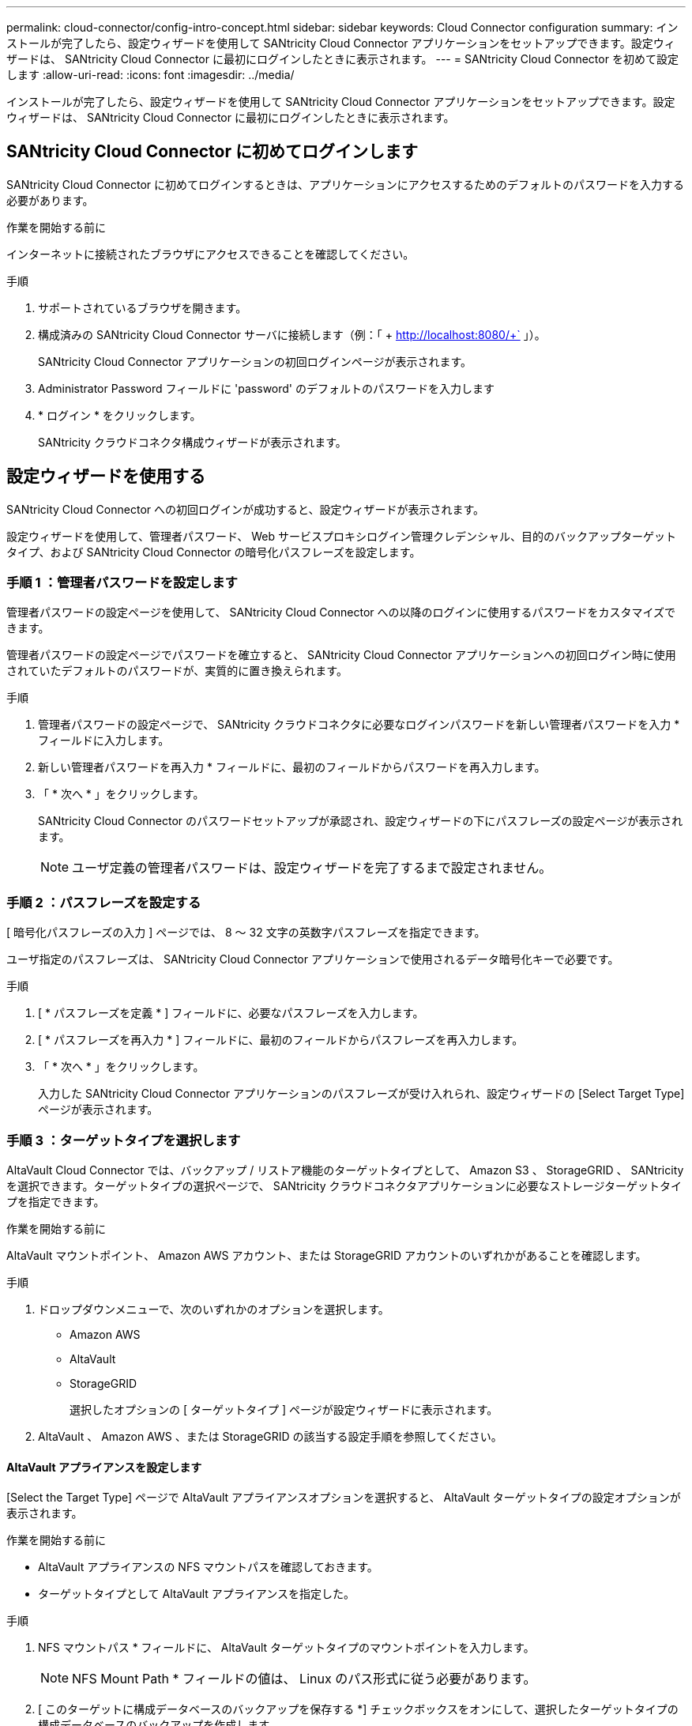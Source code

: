 ---
permalink: cloud-connector/config-intro-concept.html 
sidebar: sidebar 
keywords: Cloud Connector configuration 
summary: インストールが完了したら、設定ウィザードを使用して SANtricity Cloud Connector アプリケーションをセットアップできます。設定ウィザードは、 SANtricity Cloud Connector に最初にログインしたときに表示されます。 
---
= SANtricity Cloud Connector を初めて設定します
:allow-uri-read: 
:icons: font
:imagesdir: ../media/


[role="lead"]
インストールが完了したら、設定ウィザードを使用して SANtricity Cloud Connector アプリケーションをセットアップできます。設定ウィザードは、 SANtricity Cloud Connector に最初にログインしたときに表示されます。



== SANtricity Cloud Connector に初めてログインします

SANtricity Cloud Connector に初めてログインするときは、アプリケーションにアクセスするためのデフォルトのパスワードを入力する必要があります。

.作業を開始する前に
インターネットに接続されたブラウザにアクセスできることを確認してください。

.手順
. サポートされているブラウザを開きます。
. 構成済みの SANtricity Cloud Connector サーバに接続します（例：「 + http://localhost:8080/+` 」）。
+
SANtricity Cloud Connector アプリケーションの初回ログインページが表示されます。

. Administrator Password フィールドに 'password' のデフォルトのパスワードを入力します
. * ログイン * をクリックします。
+
SANtricity クラウドコネクタ構成ウィザードが表示されます。





== 設定ウィザードを使用する

SANtricity Cloud Connector への初回ログインが成功すると、設定ウィザードが表示されます。

設定ウィザードを使用して、管理者パスワード、 Web サービスプロキシログイン管理クレデンシャル、目的のバックアップターゲットタイプ、および SANtricity Cloud Connector の暗号化パスフレーズを設定します。



=== 手順 1 ：管理者パスワードを設定します

管理者パスワードの設定ページを使用して、 SANtricity Cloud Connector への以降のログインに使用するパスワードをカスタマイズできます。

管理者パスワードの設定ページでパスワードを確立すると、 SANtricity Cloud Connector アプリケーションへの初回ログイン時に使用されていたデフォルトのパスワードが、実質的に置き換えられます。

.手順
. 管理者パスワードの設定ページで、 SANtricity クラウドコネクタに必要なログインパスワードを新しい管理者パスワードを入力 * フィールドに入力します。
. 新しい管理者パスワードを再入力 * フィールドに、最初のフィールドからパスワードを再入力します。
. 「 * 次へ * 」をクリックします。
+
SANtricity Cloud Connector のパスワードセットアップが承認され、設定ウィザードの下にパスフレーズの設定ページが表示されます。

+

NOTE: ユーザ定義の管理者パスワードは、設定ウィザードを完了するまで設定されません。





=== 手順 2 ：パスフレーズを設定する

[ 暗号化パスフレーズの入力 ] ページでは、 8 ～ 32 文字の英数字パスフレーズを指定できます。

ユーザ指定のパスフレーズは、 SANtricity Cloud Connector アプリケーションで使用されるデータ暗号化キーで必要です。

.手順
. [ * パスフレーズを定義 * ] フィールドに、必要なパスフレーズを入力します。
. [ * パスフレーズを再入力 * ] フィールドに、最初のフィールドからパスフレーズを再入力します。
. 「 * 次へ * 」をクリックします。
+
入力した SANtricity Cloud Connector アプリケーションのパスフレーズが受け入れられ、設定ウィザードの [Select Target Type] ページが表示されます。





=== 手順 3 ：ターゲットタイプを選択します

AltaVault Cloud Connector では、バックアップ / リストア機能のターゲットタイプとして、 Amazon S3 、 StorageGRID 、 SANtricity を選択できます。ターゲットタイプの選択ページで、 SANtricity クラウドコネクタアプリケーションに必要なストレージターゲットタイプを指定できます。

.作業を開始する前に
AltaVault マウントポイント、 Amazon AWS アカウント、または StorageGRID アカウントのいずれかがあることを確認します。

.手順
. ドロップダウンメニューで、次のいずれかのオプションを選択します。
+
** Amazon AWS
** AltaVault
** StorageGRID
+
選択したオプションの [ ターゲットタイプ ] ページが設定ウィザードに表示されます。



. AltaVault 、 Amazon AWS 、または StorageGRID の該当する設定手順を参照してください。




==== AltaVault アプライアンスを設定します

[Select the Target Type] ページで AltaVault アプライアンスオプションを選択すると、 AltaVault ターゲットタイプの設定オプションが表示されます。

.作業を開始する前に
* AltaVault アプライアンスの NFS マウントパスを確認しておきます。
* ターゲットタイプとして AltaVault アプライアンスを指定した。


.手順
. NFS マウントパス * フィールドに、 AltaVault ターゲットタイプのマウントポイントを入力します。
+

NOTE: NFS Mount Path * フィールドの値は、 Linux のパス形式に従う必要があります。

. [ このターゲットに構成データベースのバックアップを保存する *] チェックボックスをオンにして、選択したターゲットタイプの構成データベースのバックアップを作成します。
+

NOTE: 接続のテスト時に指定したターゲットタイプで既存のデータベース設定が検出された場合は、 SANtricity Cloud Connector ホストの既存のデータベース設定情報を、設定ウィザードで入力した新しいバックアップ情報に置き換えることができます。

. [ 接続のテスト * ] をクリックして、指定した AltaVault 設定で接続をテストします。
. 「 * 次へ * 」をクリックします。
+
指定した SANtricity Cloud Connector のターゲットタイプが承認され、設定ウィザードに Web サービスプロキシページが表示されます。

. 「手順 4 ： Web Services Proxy への接続」に進みます。




==== Amazon AWS アカウントを設定します

Select the Target Type ページで Amazon AWS オプションを選択すると、 Amazon AWS ターゲットタイプの設定オプションが表示されます。

.作業を開始する前に
* Amazon AWS アカウントを確立しておきます。
* ターゲットタイプとして Amazon AWS を指定している。


.手順
. [Access Key ID*] フィールドに、 Amazon AWS ターゲットのアクセス ID を入力します。
. [* Secret Access Key] フィールドに、ターゲットのシークレットアクセスキーを入力します。
. [* Bucket Name*] フィールドに、ターゲットのバケット名を入力します。
. [ このターゲットに構成データベースのバックアップを保存する *] チェックボックスをオンにして、選択したターゲットタイプの構成データベースのバックアップを作成します。
+

NOTE: この設定を有効にして、データベースが失われた場合にバックアップターゲットからデータをリストアできるようにすることを推奨します。

+

NOTE: 接続のテスト時に指定したターゲットタイプで既存のデータベース設定が検出された場合は、 SANtricity Cloud Connector ホストの既存のデータベース設定情報を、設定ウィザードで入力した新しいバックアップ情報に置き換えることができます。

. [ 接続のテスト * ] をクリックして、入力した Amazon AWS クレデンシャルを確認します。
. 「 * 次へ * 」をクリックします。
+
指定した SANtricity Cloud Connector のターゲットタイプが受け入れられ、設定ウィザードの下に Web サービスプロキシページが表示されます。

. 「手順 4 ： Web Services Proxy への接続」に進みます。




==== StorageGRID アカウントを設定します

ターゲットタイプの選択ページで StorageGRID オプションを選択すると、 StorageGRID ターゲットタイプの設定オプションが表示されます。

.作業を開始する前に
* StorageGRID アカウントを確立しておきます。
* SANtricity Cloud Connector キーストアに署名済みの StorageGRID 証明書を格納しておきます。
* StorageGRID をターゲットタイプとして指定しました。


.手順
. [* URL] フィールドに、 Amazon S3 クラウドサービスの URL を入力します
. Access Key ID * フィールドに、 S3 ターゲットのアクセス ID を入力します。
. 「 * Secret Access Key * 」フィールドに、 S3 ターゲットのシークレットアクセスキーを入力します。
. 「 * Bucket Name * 」フィールドに、 S3 ターゲットのバケット名を入力します。
. パス形式のアクセスを使用するには、 * パス形式のアクセスを使用 * チェックボックスを選択します。
+

NOTE: オフにすると、仮想ホスト形式のアクセスが使用されます。

. [ このターゲットに構成データベースのバックアップを保存する *] チェックボックスをオンにして、選択したターゲットタイプの構成データベースのバックアップを作成します。
+

NOTE: この設定を有効にして、データベースが失われた場合にバックアップターゲットからデータをリストアできるようにすることを推奨します。

+

NOTE: 接続のテスト時に指定したターゲットタイプで既存のデータベース設定が検出された場合は、 SANtricity Cloud Connector ホストの既存のデータベース設定情報を、設定ウィザードで入力した新しいバックアップ情報に置き換えることができます。

. Test Connection * をクリックして、入力した S3 クレデンシャルを確認します。
+

NOTE: S3 準拠のアカウントの中には、セキュアな HTTP 接続が必要なものがあります。キーストアへの StorageGRID 証明書の格納については、を参照してください link:install-intro-concept.html#add-storagegrid-certificate-into-a-keystore["キーストアに StorageGRID 証明書を追加します"]。

. 「 * 次へ * 」をクリックします。
+
指定した SANtricity Cloud Connector のターゲットタイプが承認され、設定ウィザードの下に Web サービスプロキシページが表示されます。

. 「手順 4 ： Web Services Proxy への接続」に進みます。




=== 手順 4 ： Web Services Proxy に接続する

SANtricity Cloud Connector と一緒に使用する Web サービスプロキシのログイン情報と接続情報は、 Web サービスプロキシの URL とクレデンシャルの入力ページで入力します。

.作業を開始する前に
SANtricity Web サービスプロキシへの接続が確立されていることを確認してください。

.手順
. [* URL] フィールドに、 SANtricity クラウドコネクタで使用する Web サービスプロキシの URL を入力します。
. 「 * User Name * 」フィールドに、 Web Services Proxy 接続のユーザ名を入力します。
. 「 * Password * 」フィールドに、 Web Services Proxy 接続のパスワードを入力します。
. [ 接続のテスト * ] をクリックして、入力した Web Services Proxy クレデンシャルの接続を確認します。
. 入力した Web Services Proxy クレデンシャルを接続テストで確認したら、
. 「 * 次へ * 」をクリックします
+
SANtricity クラウドコネクタの Web サービスプロキシのクレデンシャルが承認され、ストレージアレイの選択ページが設定ウィザードに表示されます。





=== 手順 5 ：ストレージアレイを選択します

設定ウィザードで入力した SANtricity Web サービスプロキシのクレデンシャルに基づいて、使用可能なストレージアレイのリストがストレージアレイの選択ページに表示されます。このページから、 SANtricity Cloud Connector でのバックアップジョブとリストアジョブに使用するストレージアレイを選択できます。

.作業を開始する前に
SANtricity Web サービスプロキシアプリケーションにストレージアレイが設定されていることを確認してください。


NOTE: 到達不能なストレージアレイが SANtricity Cloud Connector アプリケーションで検出された場合、ログファイルに API 例外が出力されます。これは、到達不能なアレイからボリュームリストが取得された場合の SANtricity Cloud Connector アプリケーションの想定される動作です。ログファイルにこの API 例外が出力されないようにするには、ルート問題をストレージアレイで直接解決するか、該当するストレージアレイを SANtricity Web サービスプロキシアプリケーションから削除します。

.手順
. バックアップとリストアの処理用に SANtricity Cloud Connector アプリケーションに割り当てるストレージアレイの横にある各チェックボックスを選択します。
. 「 * 次へ * 」をクリックします。
+
選択したストレージアレイが受け入れられ、ホストの選択ページが設定ウィザードに表示されます。

+

NOTE: ストレージアレイの選択ページで選択したストレージアレイに有効なパスワードを設定する必要があります。ストレージアレイのパスワードは、 SANtricity Web サービスプロキシ API のドキュメントを参照して設定してください。





=== 手順 6 ：ホストを選択する

設定ウィザードで選択した Web サービスプロキシでホストされるストレージアレイに基づいて、バックアップとリストアの候補ボリュームを SANtricity Cloud Connector アプリケーションにマッピングするホストを選択できます。ホストの選択ページを使用します。

.作業を開始する前に
SANtricity Web サービスプロキシ経由でホストを使用できることを確認してください。

.手順
. 表示されたストレージアレイのドロップダウンメニューで、目的のホストを選択します。
. ホストの選択ページに表示されたその他のストレージアレイについて、手順 1 を繰り返します。
. 「 * 次へ * 」をクリックします。
+
選択した SANtricity クラウドコネクタ用のホストが承認され、設定ウィザードに確認ページが表示されます。





=== 手順 7 ：初期設定を確認する

SANtricity Cloud Connector 設定ウィザードの最後のページには、入力内容の概要が確認用に表示されます。

検証済みの構成データの結果を確認します。

* すべての設定データが正常に検証され、確立されたら、 [* 終了 ] をクリックして設定プロセスを完了します。
* 構成データのいずれかのセクションを検証できない場合は、 ［ * 戻る ］ をクリックして、構成ウィザードの該当するページに移動し、送信されたデータを改訂します。

